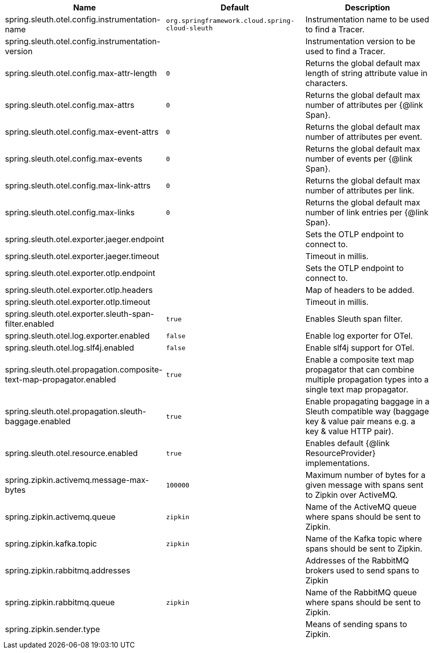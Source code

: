 |===
|Name | Default | Description

|spring.sleuth.otel.config.instrumentation-name | `org.springframework.cloud.spring-cloud-sleuth` | Instrumentation name to be used to find a Tracer.
|spring.sleuth.otel.config.instrumentation-version |  | Instrumentation version to be used to find a Tracer.
|spring.sleuth.otel.config.max-attr-length | `0` | Returns the global default max length of string attribute value in characters.
|spring.sleuth.otel.config.max-attrs | `0` | Returns the global default max number of attributes per {@link Span}.
|spring.sleuth.otel.config.max-event-attrs | `0` | Returns the global default max number of attributes per event.
|spring.sleuth.otel.config.max-events | `0` | Returns the global default max number of events per {@link Span}.
|spring.sleuth.otel.config.max-link-attrs | `0` | Returns the global default max number of attributes per link.
|spring.sleuth.otel.config.max-links | `0` | Returns the global default max number of link entries per {@link Span}.
|spring.sleuth.otel.exporter.jaeger.endpoint |  | Sets the OTLP endpoint to connect to.
|spring.sleuth.otel.exporter.jaeger.timeout |  | Timeout in millis.
|spring.sleuth.otel.exporter.otlp.endpoint |  | Sets the OTLP endpoint to connect to.
|spring.sleuth.otel.exporter.otlp.headers |  | Map of headers to be added.
|spring.sleuth.otel.exporter.otlp.timeout |  | Timeout in millis.
|spring.sleuth.otel.exporter.sleuth-span-filter.enabled | `true` | Enables Sleuth span filter.
|spring.sleuth.otel.log.exporter.enabled | `false` | Enable log exporter for OTel.
|spring.sleuth.otel.log.slf4j.enabled | `false` | Enable slf4j support for OTel.
|spring.sleuth.otel.propagation.composite-text-map-propagator.enabled | `true` | Enable a composite text map propagator that can combine multiple propagation types into a single text map propagator.
|spring.sleuth.otel.propagation.sleuth-baggage.enabled | `true` | Enable propagating baggage in a Sleuth compatible way (baggage key & value pair means e.g. a key & value HTTP pair).
|spring.sleuth.otel.resource.enabled | `true` | Enables default {@link ResourceProvider} implementations.
|spring.zipkin.activemq.message-max-bytes | `100000` | Maximum number of bytes for a given message with spans sent to Zipkin over ActiveMQ.
|spring.zipkin.activemq.queue | `zipkin` | Name of the ActiveMQ queue where spans should be sent to Zipkin.
|spring.zipkin.kafka.topic | `zipkin` | Name of the Kafka topic where spans should be sent to Zipkin.
|spring.zipkin.rabbitmq.addresses |  | Addresses of the RabbitMQ brokers used to send spans to Zipkin
|spring.zipkin.rabbitmq.queue | `zipkin` | Name of the RabbitMQ queue where spans should be sent to Zipkin.
|spring.zipkin.sender.type |  | Means of sending spans to Zipkin.

|===
